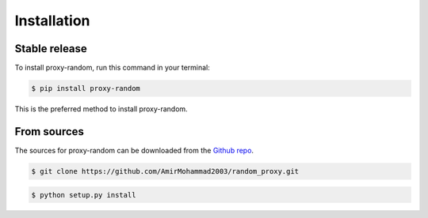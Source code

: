 .. highlight:: shell

============
Installation
============


Stable release
--------------

To install proxy-random, run this command in your terminal:

.. code-block:: console

    $ pip install proxy-random

This is the preferred method to install proxy-random.

From sources
------------

The sources for proxy-random can be downloaded from the `Github repo`_.

.. code-block:: console

    $ git clone https://github.com/AmirMohammad2003/random_proxy.git


.. code-block:: console

    $ python setup.py install


.. _Github repo: https://github.com/AmirMohammad2003/random_proxy.git
